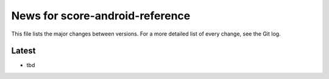 News for score-android-reference
================================

This file lists the major changes between versions. For a more detailed list of
every change, see the Git log.

Latest
------
* tbd
